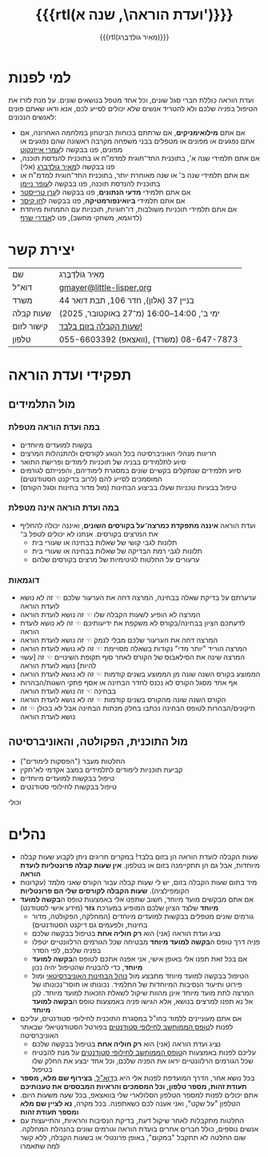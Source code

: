 #+title: {{{rtl(ועדת הוראה\, שנה א')}}}
#+author: ‪{{{rtl(מֵאִיר גּוֹלְדְבֶּרְג)}}}
#+options: creator:nil, toc:1
#+keywords: מאיר גולדברג, ועדת הוראה, שנה א', המחלקה למדעי המחשב, מדמ"ח
#+keywords: התוכנית להנדסת תוכנה, אוניברסיטת בן־גוריון, באר שבע 
#+html_head: <link rel="stylesheet" type="text/css" href="hebrew-support/gmayer-org-mode-web.css" />

#+begin_export html
<script src="hebrew-support/gmayer-org-mode-web.js"></script>
#+end_export

* למי לפנות
ועדת הוראה כוללת חברי סגל שונים, וכל אחד מטפל בנושאים שונים. על מנת לזרז את הטיפול בפניה שלכם ולא להטריד אנשים שלא יכולים לסייע לכם, אנא ודאו שאתם פונים לאנשים הנכונים:
- אם אתם *מילואימניקים*, אם שרתתם בכוחות הביטחון במלחמה האחרונה, אם אתם נפגעים או מפונים או מטפלים בבני משפחה מקרבה ראשונה שהם נפגעים או מפונים, פנו בבקשה ל[[https://omriazencot.com/][עמרי אייזנקוט]]
- אם אתם תלמידי שנה א', בתוכנית החד־חוגית למדמ"ח או בתוכנית להנדסת תוכנה, פנו בבקשה ל[[mailto:gmayer@little-lisper.org][מאיר גולדברג]] (אלי)
- אם אתם תלמידי שנה ב' או שנה מאוחרת יותר, בתוכנית החד־חוגית למדמ"ח או בתוכנית להנדסת תוכנה, פנו בבקשה ל[[https://www.cs.bgu.ac.il/~neimano/][עופר ניימן]]
- אם אתם תלמידי *מדעי הנתונים*, פנו בבקשה ל[[https://www.cs.bgu.ac.il/~erant][ערן טרייסטר]]
- אם אתם תלמידי *ביואינפורמטיקה*, פנו בבקשה ל[[https://www.cs.bgu.ac.il/~keasar/][חן קיסר]]
- אם אתם תלמידי תוכניות משולבות, דו־חוגיות, תוכניות עם התמחות מיוחדת (לדוגמא, משחקי מחשב), פנו ל[[https://www.cs.bgu.ac.il/~asharf/][אנדרי שרף]]

* יצירת קשר

| שם      | מֵאִיר גּוֹלְדְבֶּרְג                              |
| דוא"ל    | [[mailto:gmayer@little-lisper.org][gmayer@little-lisper.org]]               |
| משרד     | בניין 37 (אלון), חדר 106, תבת דואר 44        |
| שעות קבלה | ימי ב', 14:00–16:00 (מ־27 באוקטובר, 2025)  |
| קישור לזום | [[https://us02web.zoom.us/j/86309317409?pwd=jHoMQ3Ec3xE35eLLPF5tuagZl7Swsm.1][שעות הקבלה בזום בלבד!]]                      |
| טלפון     | 055-6603392 (וואצאפ), 08-647-7873 (משרד) |

* תפקידי ועדת הוראה
** מול התלמידים
*** במה ועדת הוראה מטפלת
- בקשות למועדים מיוחדים
- חריגות מנהלי האוניברסיטה בכל הנוגע לקורסים ולהתנהלות המרצים
- סיוע לתלמידים בבניה של תוכניות לימודים ופרישׂת התואר
- סיוע תלמידים שנתקלים בקשיים שונים במסגרת לימודיהם, והפנייתם לגורמים המוסמכים לסייע להם (לרוב בדיקנט הסטודנטים)
- טיפול בבעיות טכניות שעלו בביצוע הבחינות (מול מדור בחינות וסגל הקורס)
*** במה ועדת הוראה אינה מטפלת
- ועדת הוראה *איננה מתפקדת כמרצה־על בקורסים השונים*, ואיננה יכולה להחליף את המרצים בקורסים. אנחנו לא יכולים לטפל ב־
  - תלונות לגבי קושי של שאלות בבחינה או שעורי בית
  - תלונות לגבי רמת הבדיקה של שאלות בבחינה או שעורי בית
  - ערעורים על החלטות לגיטימיות של מרצים בקורסים שלהם
*** דוגמאות
- ערערתם על בדיקת שאלה בבחינה, המרצה דחה את הערעור שלכם ☜ זה לא נושא לועדת הוראה
- המרצה לא הופיע לשעות הקבלה שלו ☜ זה נושא לועדת הוראה
- לדעתכם הציון בבחינה/בקורס לא משקפת את ידיעותיכם ☜ זה לא נושא לועדת הוראה
- המרצה דחה את הערעור שלכם מבלי לנמק ☜ זה נושא לועדת הוראה
- המרצה הוריד "יותר מדי" נקודות בשאלה מסויימת ☜ זה לא נושא לועדת הוראה
- המרצה שינה את הסילאבוס של הקורס לאחר סוף תקופת השינויים ☜ זה [עשוי להיות] נושא לועדת הוראה
- הממוצע בקורס השנה שונה מן הממוצע בשנים קודמות ☜ זה לא נושא לועדת הוראה
- אף אחד מסגל הקורס לא נכנס לחדר הבחינה או אסף פתקי השגות/הבהרות בבחינה ☜ זה נושא לועדת הוראה
- הקורס השנה שונה מהקורס בשנים קודמות ☜ זה לא נושא לועדת הוראה
- תיקונים/הבהרות לטופס הבחינה נכתבו בחלק מכתות הבחינה אבל לא בכולן ☜ זה נושא לועדת הוראה
** מול התוכנית, הפקולטה, והאוניברסיטה
- החלטות מעבר ("הפסקות לימודים")
- קביעת תוכניות לימודים לתלמידים במצב אקדמי לא־תקין
- טיפול בבקשות למועדים מיוחדים
- טיפול בבקשות לחילופי סטודנטים
וכולי

* נהלים
- שעות הקבלה לועדת הוראה הן בזום בלבד! במקרים חריגים ניתן לקבוע שעות קבלה מיוחדות, אבל גם הן תתקיימנה בזום או בטלפון. *אין שעות קבלה פרונטליות לועדת הוראה*
- מיד בתום שעות הקבלה בזום, יש לי שעות קבלה עבור הקורס שאני מלמד (עקרונות הקומפילציה). *שעות הקבלה לקורסים שלי הם פרונטליות*
- אם אתם מבקשים מועד מיוחד, חשוב שתפנו אלי באמצעות טופס ה@@html:<b>בקשה למועד מיוחד</b>@@ שלצד הציון שלכם המופיע במערכת *גזר* (מידע אישי לסטודנט)
  - גורמים שונים מטפלים בבקשות למועדים מיוחדים (המחלקה, הפקולטה, מדור בחינות, ולפעמים גם דיקנט הסטודנטים)
  - נציג ועדת הוראה (אני) הוא *רק חוליה אחת* בטיפול בבקשה שלכם
  - פניה דרך טופס ה@@html:<b>בקשה למועד מיוחד</b>@@ מבטיחה שכל הגורמים הרלוונטיים יטפלו בפניה שלכם, לפי הסדר
  - אם בכל זאת תפנו אלי באופן אישי, אני אפנה אתכם לטופס ה@@html:<b>בקשה למועד מיוחד</b>@@, כדי להבטיח שהטיפול יהיה נכון
  - הטיפול בבקשה למועד מיוחד מתבצע מול [[https://in.bgu.ac.il/acadsec/DocLib2/exams.pdf][נוהל הבחינות האוניברסיטאי]] ומול פירוט ותיעוד הנסיבות המיוחדות של התלמיד. נכונותו או חוסר־נכונותו של המרצה לתת מועד מיוחד אינן מהוות שיקול לשאלת הזכאות למועד מיוחד. לכן אל נא תפנו למרצים בנושא, אלא הגישו פניה באמצעות טופס ה@@html:<b>בקשה למועד מיוחד</b>@@
- אם אתם מעוניינים ללמוד בחו"ל במסגרת התוכנית לחילופי סטודנטים, עליכם לפנות ל[[https://www.bgu.ac.il/general/studies-abroad/][טופס הממוחשב לחילופי סטודנטים]] בפורטל הסטודנטיאלי שבאתר האוניברסיטה
  - נציג ועדת הוראה (אני) הוא *רק חוליה אחת* בטיפול בבקשה שלכם
  - עליכם לפנות באמצעות ה[[https://www.bgu.ac.il/general/studies-abroad/][טופס הממוחשב לחילופי סטודנטים]] על מנת להבטיח שכל הגורמים הרלוונטיים יראו את הפניה שלכם, וכל אחד יבצע את החלק שלו בטיפול
- בכל נושא אחר, הדרך המועדפת לפנות אלי היא ב[[mailto:gmayer@little-lisper.org][דוא"ל]], *בצירוף שם מלא, מספר תעודת זהות, מספר טלפון, וכל המסמכים והראיות המבססים את טענותיכם*
- אתם יכולים לפנות למספר הטלפון הסלולארי שלי בוואצאפ, בכל שעה משעות היום. הטלפון "על שקט", ואני אענה לכם כשאתפנה. בכל מקרה, *נא לציין שם מלא ומספר תעודת זהות*
- החלטות מתקבלות לאחר שיקול דעת, בדיקת הנסיבות והראיות, והתייעצות עם אנשים נוספים, כולל חברים אחרים בועדת הוראה וגורמים שונים בהנהלת המחלקה. שום החלטה לא תתקבל "במקום", באופן פרונטלי או בשעות הקבלה, ללא קשר למה שתאמרו
